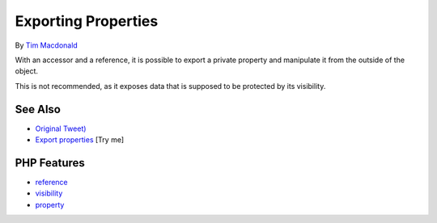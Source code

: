 .. _exporting-properties:

Exporting Properties
--------------------

.. meta::
	:description:
		Exporting Properties: With an accessor and a reference, it is possible to export a private property and manipulate it from the outside of the object.
	:twitter:card: summary_large_image
	:twitter:site: @exakat
	:twitter:title: Exporting Properties
	:twitter:description: Exporting Properties: With an accessor and a reference, it is possible to export a private property and manipulate it from the outside of the object
	:twitter:creator: @exakat
	:twitter:image:src: https://php-tips.readthedocs.io/en/latest/_images/export_properties.png
	:og:image: https://php-tips.readthedocs.io/en/latest/_images/export_properties.png
	:og:title: Exporting Properties
	:og:type: article
	:og:description: With an accessor and a reference, it is possible to export a private property and manipulate it from the outside of the object
	:og:url: https://php-tips.readthedocs.io/en/latest/tips/export_properties.html
	:og:locale: en

.. raw:: html

	<script type="application/ld+json">{"@context":"https:\/\/schema.org","@graph":[{"@type":"WebPage","@id":"https:\/\/php-tips.readthedocs.io\/en\/latest\/tips\/export_properties.html","url":"https:\/\/php-tips.readthedocs.io\/en\/latest\/tips\/export_properties.html","name":"Exporting Properties","isPartOf":{"@id":"https:\/\/www.exakat.io\/"},"datePublished":"Sun, 03 Aug 2025 06:15:54 +0000","dateModified":"Sun, 03 Aug 2025 06:15:54 +0000","description":"With an accessor and a reference, it is possible to export a private property and manipulate it from the outside of the object","inLanguage":"en-US","potentialAction":[{"@type":"ReadAction","target":["https:\/\/php-tips.readthedocs.io\/en\/latest\/tips\/export_properties.html"]}]},{"@type":"WebSite","@id":"https:\/\/www.exakat.io\/","url":"https:\/\/www.exakat.io\/","name":"Exakat","description":"Smart PHP static analysis","inLanguage":"en-US"}]}</script>

By `Tim Macdonald <https://twitter.com/timacdonald87>`_

With an accessor and a reference, it is possible to export a private property and manipulate it from the outside of the object.

This is not recommended, as it exposes data that is supposed to be protected by its visibility.

.. image:: ../images/export_properties.png

See Also
________

* `Original Tweet) <https://twitter.com/timacdonald87/status/1615886928943153153>`_
* `Export properties <https://3v4l.org/PXVQh>`_ [Try me]


PHP Features
____________

* `reference <https://php-dictionary.readthedocs.io/en/latest/dictionary/reference.ini.html>`_

* `visibility <https://php-dictionary.readthedocs.io/en/latest/dictionary/visibility.ini.html>`_

* `property <https://php-dictionary.readthedocs.io/en/latest/dictionary/property.ini.html>`_


